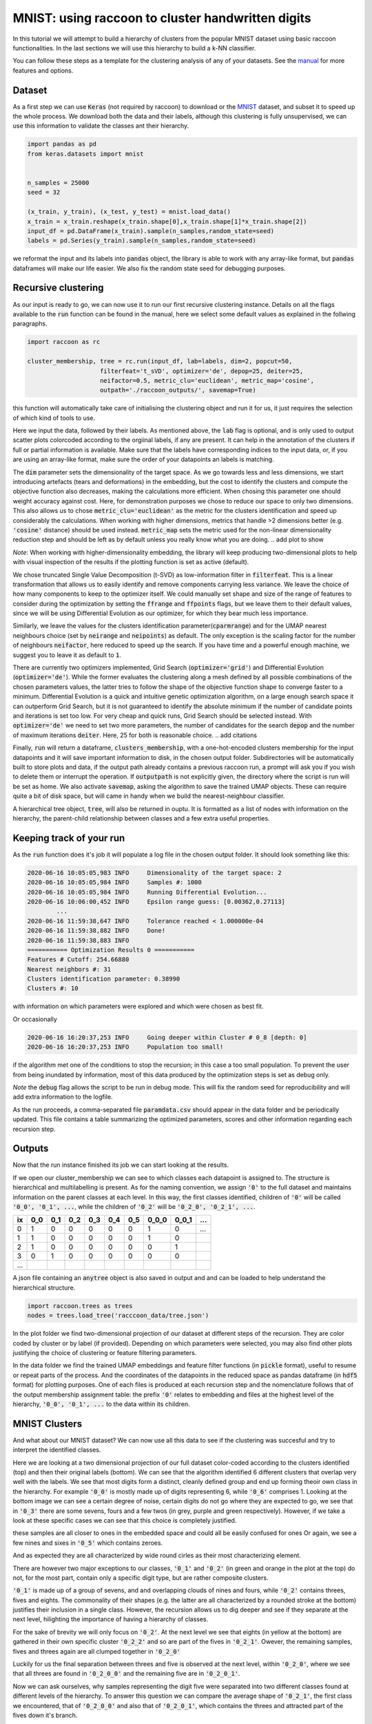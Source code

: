 .. _tutorial:

MNIST: using raccoon to cluster handwritten digits
==================================================

In this tutorial we will attempt to build a hierarchy of clusters from the popular MNIST dataset using basic raccoon functionalities.
In the last sections we will use this hierarchy to build a k-NN classifier.

You can follow these steps as a template for the clustering analysis of any of your datasets. 
See the `manual <https://github.com/>`_ for more features and options.

Dataset
--------------

As a first step we can use :code:`Keras` (not required by raccoon) to download or the `MNIST <http://yann.lecun.com/exdb/mnist>`_ dataset, 
and subset it to speed up the whole process. 
We download both the data and their labels, although this clustering is fully unsupervised, we can use this information 
to validate the classes ant their hierarchy.

.. code-block:: python

   import pandas as pd
   from keras.datasets import mnist


   n_samples = 25000
   seed = 32

   (x_train, y_train), (x_test, y_test) = mnist.load_data()
   x_train = x_train.reshape(x_train.shape[0],x_train.shape[1]*x_train.shape[2])
   input_df = pd.DataFrame(x_train).sample(n_samples,random_state=seed)
   labels = pd.Series(y_train).sample(n_samples,random_state=seed)

we reformat the input and its labels into :code:`pandas` object, the library is able to work with any array-like format, 
but :code:`pandas` dataframes will make our life easier. We also fix the random state seed for debugging purposes.


Recursive clustering
--------------------

As our input is ready to go, we can now use it to run our first recursive clustering instance. Details on all the flags available to the :code:`run` function can be found in the manual, 
here we select some default values as explained in the follwing paragraphs. 


.. code-block:: python

  import raccoon as rc 

  cluster_membership, tree = rc.run(input_df, lab=labels, dim=2, popcut=50, 
                      filterfeat='t_sVD', optimizer='de', depop=25, deiter=25,  
                      neifactor=0.5, metric_clu='euclidean', metric_map='cosine',  
                      outpath='./raccoon_outputs/', savemap=True) 

this function will automatically take care of initialising the clustering object and run it for us, it just requires the selection of which kind of tools to use.

Here we input the data, followed by their labels. As mentioned above, the :code:`lab` flag is optional, and is only used to output scatter plots colorcoded according to the orgiinal 
labels, if any are present. It can help in the annotation of the clusters if full or partial information is available. Make sure that the labels have corresponding indices to the input data, or, 
if you are using an array-like format, make sure the order of your datapoints an labels is matching. 

The :code:`dim` parameter sets the dimensionality of the target space. As we go towards less and less dimensions, we start introducing artefacts (tears and deformations)
in the embedding, but the cost to identify the clusters and compute the objective function also decreases, making the calculations more efficient.
When chosing this parameter one should weight accuracy against cost. Here, for demonstration purposes we chose to reduce our space to only two dimensions. This also allows us to chose :code:`metric_clu='euclidean'` 
as the metric for the clusters identification and speed up considerably the calculations. When working with higher dimensions, metrics that handle >2 dimensions better (e.g. :code:`'cosine'` distance) should be used instead. 
:code:`metric_map` sets the metric used for the non-linear dimensionality reduction step and should be left as by default unless you really know what you are doing.
.. add plot to show

*Note*: When working with higher-dimensionality embedding, the library will keep producing two-dimensional plots to help with visual inspection of the results if the plotting 
function is set as active (default).

We chose truncated Single Value Decomposition (t-SVD) as low-information filter in :code:`filterfeat`. This is a linear transformation that allows us to easily identify and remove
components carrying less variance. We leave the choice of how many components to keep to the optimizer itself. We could manually set shape and size of the range of features to consider during the optimization 
by setting the :code:`ffrange` and :code:`ffpoints` flags, but we leave them to their default values, since we will be using Differential Evolution as our optimizer, for which they bear much less importance.

Similarly, we leave the values for the clusters identification parameter(:code:`cparmrange`) 
and for the UMAP nearest neighbours choice (set by :code:`neirange` and :code:`neipoints`) as default. The only exception is the scaling factor for the number of neighbours :code:`neifactor`, here reduced to speed up the search. 
If you have time and a powerful enough machine, we suggest you to leave it as default to :code:`1`.

There are currently two optimizers implemented, Grid Search (:code:`optimizer='grid'`) and Differential Evolution (:code:`optimizer='de'`). While the former 
evaluates the clustering along a mesh defined by all possible combinations of the chosen parameters values, the latter tries to follow the shape of the objective function shape to converge faster to a minimum. 
Differential Evolution is a quick and intuitive genetic optimization algorithm, on a large enough search space it can outperform Grid Search, but it is not guaranteed
to identify the absolute minimum if the number of candidate points and iterations is set too low. For very cheap and quick runs, Grid Search should be selected instead.  
With :code:`optimizer='de'` we need to set two more parameters, the number of candidates for the search :code:`depop` and the number of maximum iterations :code:`deiter`. 
Here, 25 for both is reasonable choice.
.. add citations  

Finally, :code:`run` will return a dataframe, :code:`clusters_membership`, with a one-hot-encoded clusters membership for the input datapoints and it will save important information to disk, in the chosen
output folder. Subdirectories will be automatically built to store plots and data, if the output path already contains a previous raccoon run, a prompt will ask you if you wish to delete them or interrupt the operation.
If :code:`outputpath` is not explicitly given, the directory where the script is run will be set as home.
We also activate :code:`savemap`, asking the algorithm to save the trained UMAP objects. These can require quite a bit of disk space, but will came in handy when we build the nearest-neighbour classifier.

.. Manually running the clustering, to add in another section
    obj = RecursiveClustering(data, **kwargs) 
    obj.recurse()
	obj.clus_opt

A hierarchical tree object, :code:`tree`, will also be returned in ouptu. It is formatted 
as a list of nodes with information on the hierarchy, the parent-child relationship
between classes and a few extra useful properties.

Keeping track of your run
-------------------------

As the :code:`run` function does it's job it will populate a log file in the chosen output folder. 
It should look something like this:

.. code-block:: bash

	2020-06-16 10:05:05,983 INFO     Dimensionality of the target space: 2
	2020-06-16 10:05:05,984 INFO     Samples #: 1000
	2020-06-16 10:05:05,984 INFO     Running Differential Evolution...
	2020-06-16 10:06:00,452 INFO     Epsilon range guess: [0.00362,0.27113]
		...
	2020-06-16 11:59:38,647 INFO     Tolerance reached < 1.000000e-04
	2020-06-16 11:59:38,882 INFO     Done!
	2020-06-16 11:59:38,883 INFO
	=========== Optimization Results 0 ===========
	Features # Cutoff: 254.66880
	Nearest neighbors #: 31
	Clusters identification parameter: 0.38990
	Clusters #: 10

with information on which parameters were explored and which were chosen as best fit.

Or occasionally

.. code-block:: bash

	2020-06-16 16:20:37,253 INFO     Going deeper within Cluster # 0_8 [depth: 0]
	2020-06-16 16:20:37,253 INFO     Population too small!

if the algorithm met one of the conditions to stop the recursion; in this case a too small population.
To prevent the user from being inundated by information, most of this data produced by the optimization steps is set as debug only. 

*Note* the :code:`debug` flag allows the script to be run in debug mode. This will fix the random seed for reproducibility and will add extra information to the logfile.

As the run proceeds, a comma-separated file :code:`paramdata.csv` should appear in the data folder and be periodically updated. 
This file contains a table summarizing the optimized parameters, scores and other information
regarding each recursion step.


Outputs
-------

Now that the run instance finished its job we can start looking at the results.

If we open our cluster_membership we can see to which classes each datapoint is assigned to. The structure is hierarchical and multilabelling is present. 
As for the naming convention, we assign :code:`'0'` to the full dataset and maintains information on the parent classes at each level. 
In this way, the first classes identified, children of :code:`'0'` will be called :code:`'0_0', '0_1', ...`,
while the children of :code:`'0_2'` will be :code:`'0_2_0', '0_2_1', ...`.

==== ==== ==== ==== ==== ==== ==== ===== ===== ====
ix   0_0  0_1  0_2  0_3  0_4  0_5  0_0_0 0_0_1 ...
==== ==== ==== ==== ==== ==== ==== ===== ===== ====
0    1    0    0    0    0    0    1     0     ... 
1    1    0    0    0    0    0    1     0      
2    1    0    0    0    0    0    0     1      
3    0    1    0    0    0    0    0     0      
...                         
==== ==== ==== ==== ==== ==== ==== ===== ===== ====

A json file containing an :code:`anytree` object is also saved in output and and can be loaded to help understand the hierarchical structure.


.. code-block:: python

  import raccoon.trees as trees
  nodes = trees.load_tree('racccoon_data/tree.json')


In the plot folder we find two-dimensional projection of our dataset at different steps of the recursion. They are color coded by cluster or by label (if provided). 
Depending on which parameters were selected, you may also find other plots justifying the choice of clustering or feature filtering parameters.

In the data folder we find the trained UMAP embeddings and feature filter functions (in :code:`pickle` format), useful to resume or repeat parts of the process.
And the coordinates of the datapoints in the reduced space as pandas dataframe (in :code:`hdf5` format) for plotting purposes. One of each files is produced at each recursion step
and the nomenclature follows that of the output membership assignment table: the prefix :code:`'0'` relates to embedding and files at the highest level of the hierarchy, 
:code:`'0_0', '0_1', ...` to the data within its children. 


MNIST Clusters
--------------

And what about our MNIST dataset? We can now use all this data 
to see if the clustering was succesful and try to interpret the 
identified classes.

.. image:: figs/proj_0.png
  :width: 500

Here we are looking at a two dimensional projection of our full dataset color-coded according 
to the clusters identified (top) and then their original labels (bottom).
We can see that the algorithm identified 6 different clusters that overlap very well with the labels.
We see that most digits form a distinct, cleanly defined group and end up forming theoir own class in the hierarchy.
For example :code:`'0_0'` is mostly made up of digits representing 6, while :code:`'0_6'` comprises 1.
Looking at the bottom image we can see a certain degree of noise, certain digits do not go where
they are expected to go, we see that in :code:`'0_3'` there are some sevens, fours and a few twos (in grey, purple and green respectively).
However, if we take a look at these specific cases we can see that this choice is completely justified.

.. image:: figs/7to1_0.png
  :width: 100

.. image:: figs/4to1_2.png
  :width: 100

.. image:: figs/4to1_6.png
  :width: 100

.. image:: figs/2to1_0.png
  :width: 100

.. image:: figs/2to1_4.png
  :width: 100

these samples are all closer to ones in the embedded space and could all be easily confused for ones  
Or again, we see a few nines and sixes in :code:`'0_5'` which contains zeroes.

.. image:: figs/9to0_2.png
  :width: 100

.. image:: figs/6to0_0.png
  :width: 100

.. image:: figs/6to0_2.png
  :width: 100

And as expected they are all characterized by wide round cirles as their most characterizing element.


There are however two major exceptions to our classes, :code:`'0_1'` and :code:`'0_2'` 
(in green and orange in the plot at the top) do not, for the most part,
contain only a specific digit type, but are rather composite clusters.

:code:`'0_1'` is made up of a group of sevens, and and overlapping clouds of nines and fours, while :code:`'0_2'` contains threes, fives and eights.
The commonality of their shapes (e.g. the latter are all characterized by a rounded stroke at the bottom)
justifies their inclusion in a single class. However, the recursion allows us to dig deeper and see if they separate at the next level, hilighting the importance
of having a hierarchy of classes.

For the sake of brevity we will only focus on :code:`'0_2'`. At the next level we see that eights (in yellow at the bottom) are gathered in
their own specific cluster :code:`'0_2_2'` and so are part of the fives in :code:`'0_2_1'`. Owever, the remaining samples, fives and threes again 
are all clumped together in :code:`'0_2_0'`

.. image:: figs/proj_0_2.png
  :width: 500

Luckily for us the final separation between threes and five is observed at the next level, within :code:`'0_2_0'`, where we see that all
threes are found in :code:`'0_2_0_0'` and the remaining five are in :code:`'0_2_0_1'`.

.. image:: figs/proj_0_2_0.png
  :width: 500

Now we can ask ourselves, why samples representing the digit five were separated into two different classes found at different
levels of the hierarchy. To answer this question we can compare the average shape of :code:`'0_2_1'`, the first class we encountered,
that of :code:`'0_2_0_0'` and also that of :code:`'0_2_0_1'`, which contains the threes and attracted part of the fives down it's branch.

.. image:: figs/mean_0_2_1.png
  :width: 100

.. image:: figs/mean_0_2_0_0.png
  :width: 100

.. image:: figs/mean_0_2_0_1.png
  :width: 100

We can see that there are substantial structural differences between the two type of fives, with samples in :code:`'0_2_1'` having a much more skewed
shape, while those in :code:`'0_2_0_0'` are rounder and considerably similar to threes for their bottom half, justifying their proximity.


The choice of t-SVD as information filter, the use of density based clustering or even the range and depth of the 
parameters space exploration, all contribute to this specific result. You can try changing these parameters, 
for example by running a more detailed search, and see how the hierarchy changes.
You'll see a few rearrangements, maybe more or fewer branches and levels in the tree of clusters, 
but overall, the shape of the main clusters and their composition will be 
immutated as long as your choices are appropriate for the dataset at hand.


Building a classifier
---------------------

Finally, we can use this hierarchy of classes as target for a prediction taks.
raccoon offers an implementation of a fuzzy k-nearest neighbour classifier, it just needs :code:`pickle` files
with the trained UMAP embeddings and consistency between the format of the training and the predicted data.

*Note*: if you are using MNIST for this tutorial, make sure to download some extra samples outside of the training dataset.

To run it, we import the knn class, initialize it by passing the new data
to assign, the original training set, it's class asignment and path to the folder containing
the :code:`pickle` files. 
The results will be stored in the :code:`membership` attribute.


.. code-block:: python

	from raccoon.utils.classification import KNN

	rcknn=KNN(df_to_predict, df, cluster_membership, refpath=r'./raccoon_data', outpath=r'./')
	rcknn.assign_membership()

	new_membership = rcknn.membership

The classifier outputs a probability assignment, 
we impose .5 as cutoff to binarize the results and plot them in the following heatmap. 


.. image:: figs/knn_heatmap.png
  :width: 500

Here we are comparing the percentage of samples labelled according to a certain digit and
were they are assigned in our hierarchy. To simplify we added in square brackets a clarification 
of their actual digit population content. We limit this comparison to the first levels, for clarity.

The classifier assign most samples to the expected class,
and more than that it is able to distinguish subclasses within each digit gorup that we identified deeper in the hierarchy.
However, since this classification is based on the unsupervised classes, borderline samples as those shown before will
be assigned to the class that is most similar in the pixels space, rather than the labels that came with the dataset. 
There is value in this, as it allows us to get rid of possible errors or inaccuracies in the labelling. 
These classes fit closely the shape of the data and can be used as target classes for considerably 
more accurate classification tools (e.g. neural nets).

